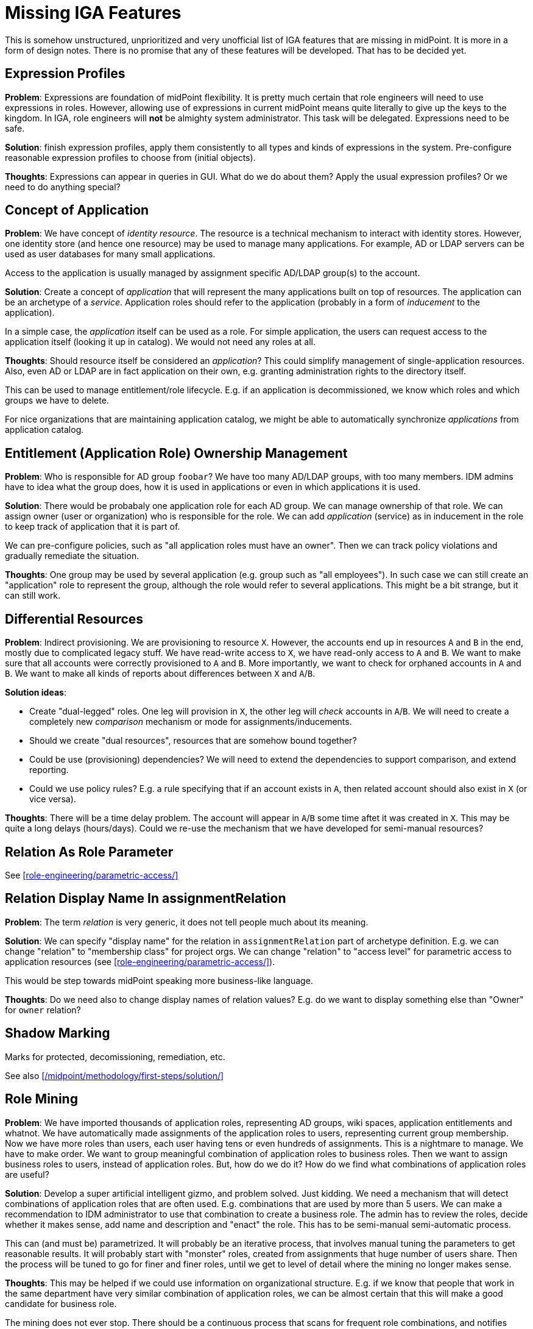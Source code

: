 = Missing IGA Features
:page-nav-title: Missing Features
:page-display-order: 900
:page-toc: top

This is somehow unstructured, unprioritized and very unofficial list of IGA features that are missing in midPoint.
It is more in a form of design notes.
There is no promise that any of these features will be developed.
That has to be decided yet.

== Expression Profiles

*Problem*: Expressions are foundation of midPoint flexibility.
It is pretty much certain that role engineers will need to use expressions in roles.
However, allowing use of expressions in current midPoint means quite literally to give up the keys to the kingdom.
In IGA, role engineers will *not* be almighty system administrator.
This task will be delegated.
Expressions need to be safe.

*Solution*: finish expression profiles, apply them consistently to all types and kinds of expressions in the system.
Pre-configure reasonable expression profiles to choose from (initial objects).

*Thoughts*: Expressions can appear in queries in GUI.
What do we do about them?
Apply the usual expression profiles?
Or we need to do anything special?


== Concept of Application

*Problem*: We have concept of _identity resource_.
The resource is a technical mechanism to interact with identity stores.
However, one identity store (and hence one resource) may be used to manage many applications.
For example, AD or LDAP servers can be used as user databases for many small applications.

Access to the application is usually managed by assignment specific AD/LDAP group(s) to the account.

*Solution*: Create a concept of _application_ that will represent the many applications built on top of resources.
The application can be an archetype of a _service_.
Application roles should refer to the application (probably in a form of _inducement_ to the application).

In a simple case, the _application_ itself can be used as a role.
For simple application, the users can request access to the application itself (looking it up in catalog).
We would not need any roles at all.

*Thoughts*: Should resource itself be considered an _application_?
This could simplify management of single-application resources.
Also, even AD or LDAP are in fact application on their own, e.g. granting administration rights to the directory itself.

This can be used to manage entitlement/role lifecycle.
E.g. if an application is decommissioned, we know which roles and which groups we have to delete.

For nice organizations that are maintaining application catalog, we might be able to automatically synchronize _applications_ from application catalog.

== Entitlement (Application Role) Ownership Management

*Problem*: Who is responsible for AD group `foobar`?
We have too many AD/LDAP groups, with too many members.
IDM admins have to idea what the group does, how it is used in applications or even in which applications it is used.

*Solution*: There would be probabaly one application role for each AD group.
We can manage ownership of that role.
We can assign owner (user or organization) who is responsible for the role.
We can add _application_ (service) as in inducement in the role to keep track of application that it is part of.

We can pre-configure policies, such as "all application roles must have an owner".
Then we can track policy violations and gradually remediate the situation.

*Thoughts*: One group may be used by several application (e.g. group such as "all employees").
In such case we can still create an "application" role to represent the group, although the role would refer to several applications.
This might be a bit strange, but it can still work.


== Differential Resources

*Problem*: Indirect provisioning.
We are provisioning to resource `X`.
However, the accounts end up in resources `A` and `B` in the end, mostly due to complicated legacy stuff.
We have read-write access to `X`, we have read-only access to `A` and `B`.
We want to make sure that all accounts were correctly provisioned to `A` and `B`.
More importantly, we want to check for orphaned accounts in `A` and `B`.
We want to make all kinds of reports about differences between `X` and `A`/`B`.

*Solution ideas*:

* Create "dual-legged" roles.
One leg will provision in `X`, the other leg will _check_ accounts in `A`/`B`.
We will need to create a completely new _comparison_ mechanism or mode for assignments/inducements.

* Should we create "dual resources", resources that are somehow bound together?

* Could be use (provisioning) dependencies?
We will need to extend the dependencies to support comparison, and extend reporting.

* Could we use policy rules?
E.g. a rule specifying that if an account exists in `A`, then related account should also exist in `X` (or vice versa).

*Thoughts*: There will be a time delay problem.
The account will appear in `A`/`B` some time aftet it was created in `X`.
This may be quite a long delays (hours/days).
Could we re-use the mechanism that we have developed for semi-manual resources?

== Relation As Role Parameter

See xref:role-engineering/parametric-access/[]

== Relation Display Name In assignmentRelation

*Problem*: The term _relation_ is very generic, it does not tell people much about its meaning.

*Solution*: We can specify "display name" for the relation in `assignmentRelation` part of archetype definition.
E.g. we can change "relation" to "membership class" for project orgs.
We can change "relation" to "access level" for parametric access to application resources (see xref:role-engineering/parametric-access/[]).

This would be step towards midPoint speaking more business-like language.

*Thoughts*: Do we need also to change display names of relation values?
E.g. do we want to display something else than "Owner" for `owner` relation?

== Shadow Marking

Marks for protected, decomissioning, remediation, etc.

See also xref:/midpoint/methodology/first-steps/solution/[]

== Role Mining

*Problem*: We have imported thousands of application roles, representing AD groups, wiki spaces, application entitlements and whatnot.
We have automatically made assignments of the application roles to users, representing current group membership.
Now we have more roles than users, each user having tens or even hundreds of assignments.
This is a nightmare to manage.
We have to make order.
We want to group meaningful combination of application roles to business roles.
Then we want to assign business roles to users, instead of application roles.
But, how do we do it?
How do we find what combinations of application roles are useful?

*Solution*: Develop a super artificial intelligent gizmo, and problem solved.
Just kidding.
We need a mechanism that will detect combinations of application roles that are often used.
E.g. combinations that are used by more than 5 users.
We can make a recommendation to IDM administrator to use that combination to create a business role.
The admin has to review the roles, decide whether it makes sense, add name and description and "enact" the role.
This has to be semi-manual semi-automatic process.

This can (and must be) parametrized.
It will probably be an iterative process, that involves manual tuning the parameters to get reasonable results.
It will probably start with "monster" roles, created from assignments that huge number of users share.
Then the process will be tuned to go for finer and finer roles, until we get to level of detail where the mining no longer makes sense.

*Thoughts*: This may be helped if we could use information on organizational structure.
E.g. if we know that people that work in the same department have very similar combination of application roles, we can be almost certain that this will make a good candidate for business role.

The mining does not ever stop.
There should be a continuous process that scans for frequent role combinations, and notifies administrators when such combination appears.
As people will be requesting privileges themselves, it is almost certain that there will be some "entropy" to sort out.

== Risk Modelling / Risk Assessment Automation

TODO: Assign risk level to roles/services, midpoint will compute risk per user, overall risk, risk per org unit, with charts and trends.

== Risk-Based Triggers

TODO

== Collaborative Role Engineering

TODO

== Role "Refactoring" Tools

TODO: e.g. a tool to create business role from application roles,
replacing existing assignments of application roles to assignment of business role.

== Remediation

TODO

== Improved Access Request User Experience

TODO

== Improved Case Management (Approvals) User Experience

TODO

== Access Request: End-to-End Process

TODO: manage/track/record the process from selection of access, through approvals, clockwork, provisioning, all the way to the last manual ticket being closed.

== Manual Provisioning Instructions

TODO: There should be way to specify additional instructions for manual provisioning,
such as reference to a process, guide, exact sequence of steps, etc.
Such instructions should be added to the ticket for manual provisioning in ITSM.

The `objectType` definition in resource seems to be the right place to place the instructions.
Do we need instructions in role definition?
There may be additional manual steps to be done for each role (e.g. manually assign to a specific group, or add a privilege).

Maybe we need "virtual" entitlements for manual resource, that the role engineer can choose from when constructing roles?


== Access Request Recommenders

Recommend better roles that the user has selected.
E.g. user has selected application roles `A`, `B` and `C`.
The recmmender should (very strongly) suggest to request business role `X` instead,
as `X` is an exact combination of `A`, `B` and `C`.

The recommended could also suggest role `Y`, even though it contains `A`, `B`, `C` and `D` - as long as the additional risk introduced by `D` is low.

We need this to "motivate" (read: more-or-less _force_) users to select business roles instead of application roles.


== Risk-Based Approval Assistance

Approver should see the risk introduced by the roles that he is approving.
Also, there should be a warning in case that the overall risk posed by the user _after approval_ is above reasonable level.

Also, there should be an option to add additional approval step based on risk (in case of new roles are too risky, or cummulative risk of the user is too high).


== New Pre-Defined Objects

We need to add following new pre-defined objects (initial objects):

* System configuration:

** Reasonable set of expression profiles to choose from.
We do not want IDM admin to manually list all safe Groovy packages to use.
We have to do it.
